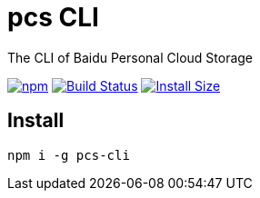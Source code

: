 # pcs CLI

The CLI of Baidu Personal Cloud Storage


image:https://img.shields.io/npm/v/pcs-cli.svg["npm", link="https://www.npmjs.com/package/pcs-cli"]
image:https://github.com/yangjunlong/pcs-cli/workflows/pcs-cli/badge.svg?branch=master["Build Status", link="https://github.com/yangjunlong/pcs-cli/actions"]
image:https://packagephobia.com/badge?p=pcs-cli["Install Size", link="https://packagephobia.com/result?p=pcs-cli"]

## Install

```sh
npm i -g pcs-cli
```


